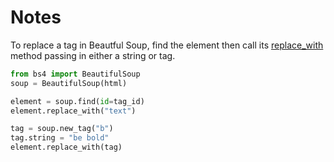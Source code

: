 #+BEGIN_COMMENT
.. title: Replacing Tags With Beautiful Soup
.. slug: replacing-tags-with-beautiful-soup
.. date: 2020-08-05 16:53:20 UTC-07:00
.. tags: slipnote,beautiful soup,html,web-scraping
.. category: Beautiful Soup
.. link: 
.. description: Replacing HTML tags with Beautiful Soup
.. type: text
.. status: 
.. updated: 

#+END_COMMENT
#+OPTIONS: ^:{}

* Notes
To replace a tag in Beautful Soup, find the element then call its [[https://www.crummy.com/software/BeautifulSoup/bs4/doc/#replace-with][replace_with]] method passing in either a string or tag.

#+begin_src python :results none
from bs4 import BeautifulSoup
soup = BeautifulSoup(html)

element = soup.find(id=tag_id)
element.replace_with("text")

tag = soup.new_tag("b")
tag.string = "be bold"
element.replace_with(tag)
#+end_src
